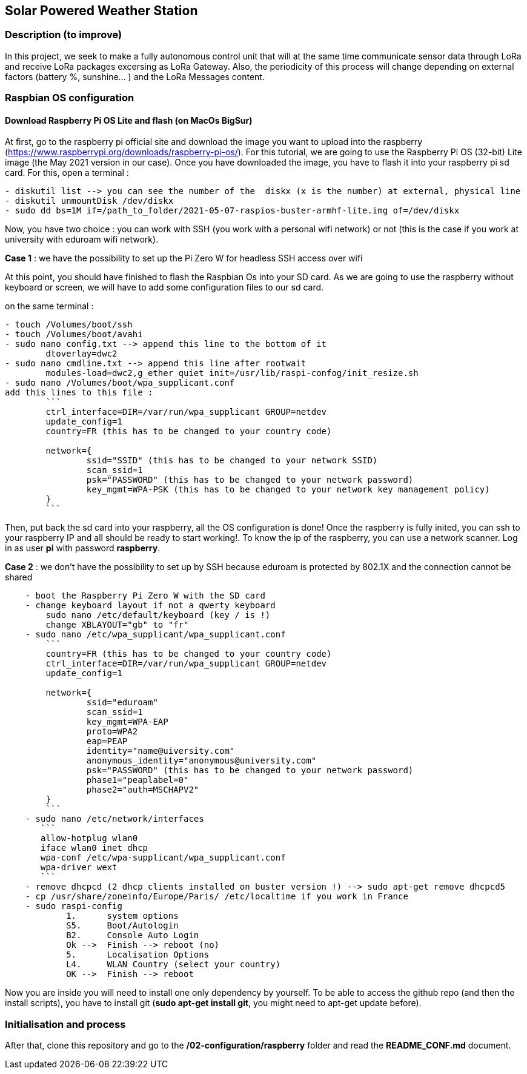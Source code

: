 == Solar Powered Weather Station

=== Description (to improve)

In this project, we seek to make a fully autonomous control unit that
will at the same time communicate sensor data through LoRa and receive
LoRa packages excersing as LoRa Gateway. Also, the periodicity of this
process will change depending on external factors (battery %, sunshine…
) and the LoRa Messages content.

=== Raspbian OS configuration

==== Download Raspberry Pi OS Lite and flash (on MacOs BigSur)

At first, go to the raspberry pi official site and download the image
you want to upload into the raspberry
(https://www.raspberrypi.org/downloads/raspberry-pi-os/). For this
tutorial, we are going to use the Raspberry Pi OS (32-bit) Lite image
(the May 2021 version in our case). Once you have downloaded the image,
you have to flash it into your raspberry pi sd card. For this, open a
terminal :

....
- diskutil list --> you can see the number of the  diskx (x is the number) at external, physical line
- diskutil unmountDisk /dev/diskx
- sudo dd bs=1M if=/path_to_folder/2021-05-07-raspios-buster-armhf-lite.img of=/dev/diskx
....

Now, you have two choice : you can work with SSH (you work with a
personal wifi network) or not (this is the case if you work at
university with eduroam wifi network).

*Case 1* : we have the possibility to set up the Pi Zero W for headless
SSH access over wifi

At this point, you should have finished to flash the Raspbian Os into
your SD card. As we are going to use the raspberry without keyboard or
screen, we will have to add some configuration files to our sd card.

on the same terminal :

....
- touch /Volumes/boot/ssh                   
- touch /Volumes/boot/avahi
- sudo nano config.txt --> append this line to the bottom of it
        dtoverlay=dwc2
- sudo nano cmdline.txt --> append this line after rootwait
        modules-load=dwc2,g_ether quiet init=/usr/lib/raspi-confog/init_resize.sh
- sudo nano /Volumes/boot/wpa_supplicant.conf
add this lines to this file :
        ```
        ctrl_interface=DIR=/var/run/wpa_supplicant GROUP=netdev
        update_config=1
        country=FR (this has to be changed to your country code)

        network={
                ssid="SSID" (this has to be changed to your network SSID)
                scan_ssid=1
                psk="PASSWORD" (this has to be changed to your network password)
                key_mgmt=WPA-PSK (this has to be changed to your network key management policy)
        }
        ```
....

Then, put back the sd card into your raspberry, all the OS configuration
is done! Once the raspberry is fully inited, you can ssh to your
raspberry IP and all should be ready to start working!. To know the ip
of the raspberry, you can use a network scanner. Log in as user *pi*
with password *raspberry*.

*Case 2* : we don’t have the possibility to set up by SSH because
eduroam is protected by 802.1X and the connection cannot be shared

....
    - boot the Raspberry Pi Zero W with the SD card
    - change keyboard layout if not a qwerty keyboard
        sudo nano /etc/default/keyboard (key / is !)
        change XBLAYOUT="gb" to "fr"
    - sudo nano /etc/wpa_supplicant/wpa_supplicant.conf
        ```
        country=FR (this has to be changed to your country code)
        ctrl_interface=DIR=/var/run/wpa_supplicant GROUP=netdev
        update_config=1

        network={
                ssid="eduroam"
                scan_ssid=1
                key_mgmt=WPA-EAP
                proto=WPA2
                eap=PEAP
                identity="name@uiversity.com"
                anonymous_identity="anonymous@university.com"
                psk="PASSWORD" (this has to be changed to your network password)
                phase1="peaplabel=0"
                phase2="auth=MSCHAPV2"
        }
        ```
    - sudo nano /etc/network/interfaces
       ```
       allow-hotplug wlan0
       iface wlan0 inet dhcp
       wpa-conf /etc/wpa-supplicant/wpa_supplicant.conf
       wpa-driver wext
       ```
    - remove dhcpcd (2 dhcp clients installed on buster version !) --> sudo apt-get remove dhcpcd5
    - cp /usr/share/zoneinfo/Europe/Paris/ /etc/localtime if you work in France
    - sudo raspi-config
            1.      system options
            S5.     Boot/Autologin
            B2.     Console Auto Login
            Ok -->  Finish --> reboot (no)
            5.      Localisation Options
            L4.     WLAN Country (select your country)
            OK -->  Finish --> reboot
....

Now you are inside you will need to install one only dependency by
yourself. To be able to access the github repo (and then the install
scripts), you have to install git (*sudo apt-get install git*, you might
need to apt-get update before).

=== Initialisation and process

After that, clone this repository and go to the
*/02-configuration/raspberry* folder and read the *README_CONF.md*
document.
